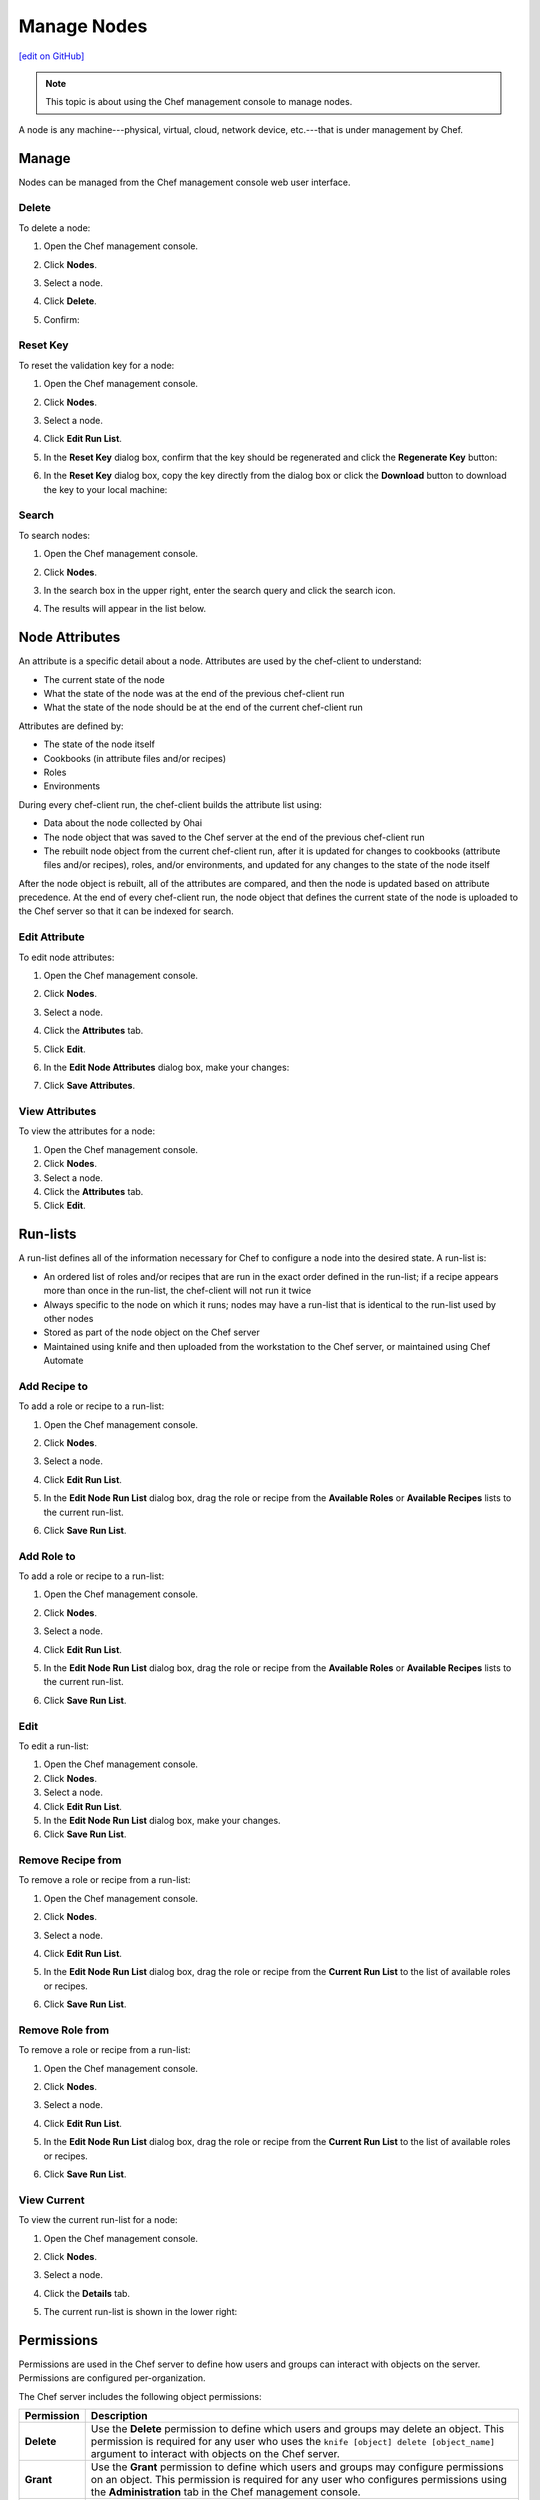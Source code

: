 =====================================================
Manage Nodes
=====================================================
`[edit on GitHub] <https://github.com/chef/chef-web-docs/blob/master/chef_master/source/server_manage_nodes.rst>`__

.. note:: This topic is about using the Chef management console to manage nodes.

.. tag node

A node is any machine---physical, virtual, cloud, network device, etc.---that is under management by Chef.

.. end_tag

Manage
=====================================================
Nodes can be managed from the Chef management console web user interface.

Delete
-----------------------------------------------------
To delete a node:

#. Open the Chef management console.
#. Click **Nodes**.
#. Select a node.
#. Click **Delete**.
#. Confirm:

   .. image:: ../../images/step_manage_webui_node_delete.png

Reset Key
-----------------------------------------------------
To reset the validation key for a node:

#. Open the Chef management console.
#. Click **Nodes**.
#. Select a node.
#. Click **Edit Run List**.
#. In the **Reset Key** dialog box, confirm that the key should be regenerated and click the **Regenerate Key** button:

   .. image:: ../../images/step_manage_webui_admin_organization_reset_key.png

#. In the **Reset Key** dialog box, copy the key directly from the dialog box or click the **Download** button to download the key to your local machine:

   .. image:: ../../images/step_manage_webui_admin_organization_reset_key_regenerated.png

Search
-----------------------------------------------------
To search nodes:

#. Open the Chef management console.
#. Click **Nodes**.
#. In the search box in the upper right, enter the search query and click the search icon.

   .. image:: ../../images/step_manage_webui_nodes_search.png

#. The results will appear in the list below.

Node Attributes
=====================================================
.. tag node_attribute

An attribute is a specific detail about a node. Attributes are used by the chef-client to understand:

* The current state of the node
* What the state of the node was at the end of the previous chef-client run
* What the state of the node should be at the end of the current chef-client run

Attributes are defined by:

* The state of the node itself
* Cookbooks (in attribute files and/or recipes)
* Roles
* Environments

During every chef-client run, the chef-client builds the attribute list using:

* Data about the node collected by Ohai
* The node object that was saved to the Chef server at the end of the previous chef-client run
* The rebuilt node object from the current chef-client run, after it is updated for changes to cookbooks (attribute files and/or recipes), roles, and/or environments, and updated for any changes to the state of the node itself

After the node object is rebuilt, all of the attributes are compared, and then the node is updated based on attribute precedence. At the end of every chef-client run, the node object that defines the current state of the node is uploaded to the Chef server so that it can be indexed for search.

.. end_tag

Edit Attribute
-----------------------------------------------------
To edit node attributes:

#. Open the Chef management console.
#. Click **Nodes**.
#. Select a node.
#. Click the **Attributes** tab.
#. Click **Edit**.
#. In the **Edit Node Attributes** dialog box, make your changes:

   .. image:: ../../images/step_manage_webui_node_attributes_edit.png

#. Click **Save Attributes**.

View Attributes
-----------------------------------------------------
To view the attributes for a node:

#. Open the Chef management console.
#. Click **Nodes**.
#. Select a node.
#. Click the **Attributes** tab.
#. Click **Edit**.

Run-lists
=====================================================
.. tag node_run_list

A run-list defines all of the information necessary for Chef to configure a node into the desired state. A run-list is:

* An ordered list of roles and/or recipes that are run in the exact order defined in the run-list; if a recipe appears more than once in the run-list, the chef-client will not run it twice
* Always specific to the node on which it runs; nodes may have a run-list that is identical to the run-list used by other nodes
* Stored as part of the node object on the Chef server
* Maintained using knife and then uploaded from the workstation to the Chef server, or maintained using Chef Automate

.. end_tag

Add Recipe to
-----------------------------------------------------
.. tag manage_webui_node_run_list_add_role_or_recipe

To add a role or recipe to a run-list:

#. Open the Chef management console.
#. Click **Nodes**.
#. Select a node.
#. Click **Edit Run List**.
#. In the **Edit Node Run List** dialog box, drag the role or recipe from the **Available Roles** or **Available Recipes** lists to the current run-list.

   .. image:: ../../images/step_manage_webui_node_run_list_add_role_or_recipe.png

#. Click **Save Run List**.

.. end_tag

Add Role to
-----------------------------------------------------
.. tag manage_webui_node_run_list_add_role_or_recipe

To add a role or recipe to a run-list:

#. Open the Chef management console.
#. Click **Nodes**.
#. Select a node.
#. Click **Edit Run List**.
#. In the **Edit Node Run List** dialog box, drag the role or recipe from the **Available Roles** or **Available Recipes** lists to the current run-list.

   .. image:: ../../images/step_manage_webui_node_run_list_add_role_or_recipe.png

#. Click **Save Run List**.

.. end_tag

Edit
-----------------------------------------------------
.. tag manage_webui_node_run_list_edit

To edit a run-list:

#. Open the Chef management console.
#. Click **Nodes**.
#. Select a node.
#. Click **Edit Run List**.
#. In the **Edit Node Run List** dialog box, make your changes.
#. Click **Save Run List**.

.. end_tag

Remove Recipe from
-----------------------------------------------------
.. tag manage_webui_node_run_list_remove_role_or_recipe

To remove a role or recipe from a run-list:

#. Open the Chef management console.
#. Click **Nodes**.
#. Select a node.
#. Click **Edit Run List**.
#. In the **Edit Node Run List** dialog box, drag the role or recipe from the **Current Run List** to the list of available roles or recipes.

   .. image:: ../../images/step_manage_webui_node_run_list_remove_role_or_recipe.png

#. Click **Save Run List**.

.. end_tag

Remove Role from
-----------------------------------------------------
.. tag manage_webui_node_run_list_remove_role_or_recipe

To remove a role or recipe from a run-list:

#. Open the Chef management console.
#. Click **Nodes**.
#. Select a node.
#. Click **Edit Run List**.
#. In the **Edit Node Run List** dialog box, drag the role or recipe from the **Current Run List** to the list of available roles or recipes.

   .. image:: ../../images/step_manage_webui_node_run_list_remove_role_or_recipe.png

#. Click **Save Run List**.

.. end_tag

View Current
-----------------------------------------------------
.. tag manage_webui_node_run_list_view_current

To view the current run-list for a node:

#. Open the Chef management console.
#. Click **Nodes**.
#. Select a node.
#. Click the **Details** tab.
#. The current run-list is shown in the lower right:

   .. image:: ../../images/step_manage_webui_node_run_list_view_current.png

.. end_tag

Permissions
=====================================================
.. tag server_rbac_permissions

Permissions are used in the Chef server to define how users and groups can interact with objects on the server. Permissions are configured per-organization.

.. end_tag

.. tag server_rbac_permissions_object

The Chef server includes the following object permissions:

.. list-table::
   :widths: 60 420
   :header-rows: 1

   * - Permission
     - Description
   * - **Delete**
     - Use the **Delete** permission to define which users and groups may delete an object. This permission is required for any user who uses the ``knife [object] delete [object_name]`` argument to interact with objects on the Chef server.
   * - **Grant**
     - Use the **Grant** permission to define which users and groups may configure permissions on an object. This permission is required for any user who configures permissions using the **Administration** tab in the Chef management console.
   * - **Read**
     - Use the **Read** permission to define which users and groups may view the details of an object. This permission is required for any user who uses the ``knife [object] show [object_name]`` argument to interact with objects on the Chef server.
   * - **Update**
     - Use the **Update** permission to define which users and groups may edit the details of an object. This permission is required for any user who uses the ``knife [object] edit [object_name]`` argument to interact with objects on the Chef server and for any chef-client to save node data to the Chef server at the conclusion of a chef-client run.

.. end_tag

Set
-----------------------------------------------------
To set permissions list for a node object:

#. Open the Chef management console.
#. Click **Nodes**.
#. Select a node.
#. Click the **Permissions** tab.
#. For each group listed under **Name**, select or de-select the **Read**, **Update**, **Delete**, and **Grant** permissions.

Update
-----------------------------------------------------
To update the permissions list for a node object:

#. Open the Chef management console.
#. Click **Nodes**.
#. Select a node.
#. Click the **Permissions** tab.
#. Click the **+ Add** button and enter the name of the user or group to be added.
#. Select or de-select **Read**, **Update**, **Delete**, and **Grant** to update the permissions list for the user or group.

View
-----------------------------------------------------
To view permissions for a node:

#. Open the Chef management console.
#. Click **Nodes**.
#. Select a node.
#. Click the **Permissions** tab.
#. Set the appropriate permissions: **Delete**, **Grant**, **Read**, and/or **Update**.

Manage Tags
=====================================================
.. tag chef_tags

A tag is a custom description that is applied to a node. A tag, once applied, can be helpful when managing nodes using knife or when building recipes by providing alternate methods of grouping similar types of information.

.. end_tag

Add
-----------------------------------------------------
To add tags to a node (or a group of nodes):

#. Open the Chef management console.
#. Click **Nodes**.
#. Select a node (or a group of nodes).
#. Click **Manage Tags**.
#. In the **Manage Node Tags** dialog box, enter the name of the tag and then select **Add Tags** from the drop-down.

   .. image:: ../../images/step_manage_webui_node_tags_add.png

#. Click **Update Tags**.

Delete
-----------------------------------------------------
To delete tags for a node (or a group of nodes):

#. Open the Chef management console.
#. Click **Nodes**.
#. Select a node (or a group of nodes).
#. Click **Manage Tags**.
#. In the **Manage Node Tags** dialog box, enter the name of the tag and then select **Delete Tags** from the drop-down.

   .. image:: ../../images/step_manage_webui_node_tags_delete.png

#. Click **Update Tags**.

View
-----------------------------------------------------
To view all of the nodes:

#. Open the Chef management console.
#. Click **Nodes**.
#. Select a node.
#. Select the **Details** tab.
#. The tags for the node appear under the **Tags** header:

   .. image:: ../../images/step_manage_webui_nodes_view_tags.png


